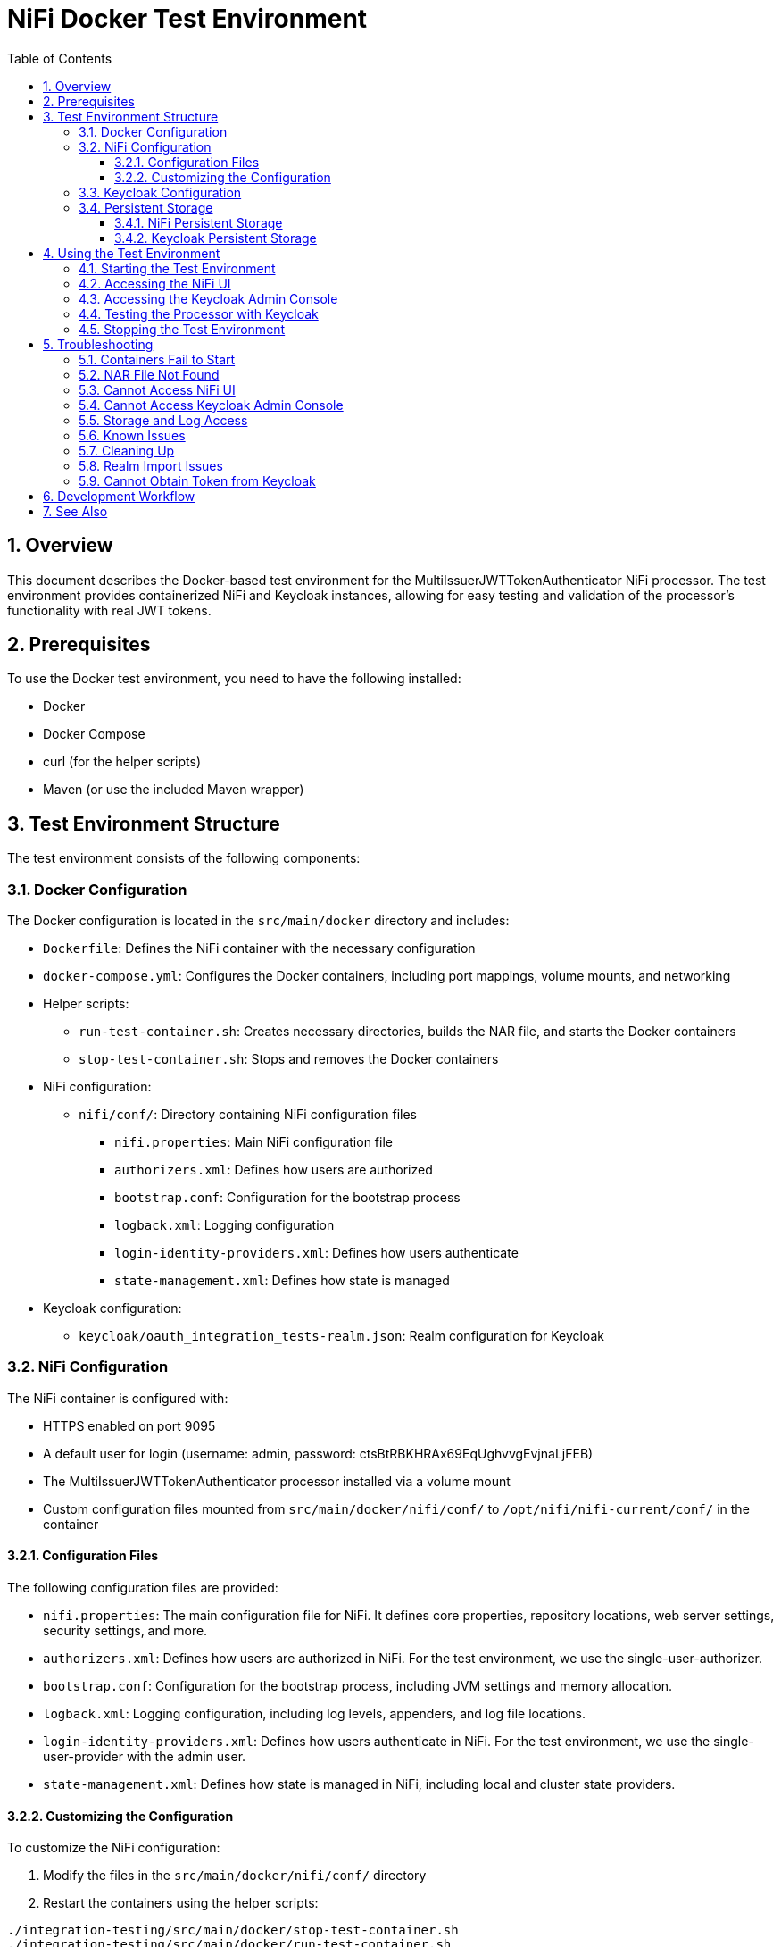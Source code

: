 = NiFi Docker Test Environment
:toc:
:toclevels: 3
:toc-title: Table of Contents
:sectnums:

== Overview

This document describes the Docker-based test environment for the MultiIssuerJWTTokenAuthenticator NiFi processor. The test environment provides containerized NiFi and Keycloak instances, allowing for easy testing and validation of the processor's functionality with real JWT tokens.

== Prerequisites

To use the Docker test environment, you need to have the following installed:

* Docker
* Docker Compose
* curl (for the helper scripts)
* Maven (or use the included Maven wrapper)

== Test Environment Structure

The test environment consists of the following components:

=== Docker Configuration

The Docker configuration is located in the `src/main/docker` directory and includes:

* `Dockerfile`: Defines the NiFi container with the necessary configuration
* `docker-compose.yml`: Configures the Docker containers, including port mappings, volume mounts, and networking
* Helper scripts:
** `run-test-container.sh`: Creates necessary directories, builds the NAR file, and starts the Docker containers
** `stop-test-container.sh`: Stops and removes the Docker containers
* NiFi configuration:
** `nifi/conf/`: Directory containing NiFi configuration files
*** `nifi.properties`: Main NiFi configuration file
*** `authorizers.xml`: Defines how users are authorized
*** `bootstrap.conf`: Configuration for the bootstrap process
*** `logback.xml`: Logging configuration
*** `login-identity-providers.xml`: Defines how users authenticate
*** `state-management.xml`: Defines how state is managed
* Keycloak configuration:
** `keycloak/oauth_integration_tests-realm.json`: Realm configuration for Keycloak

=== NiFi Configuration

The NiFi container is configured with:

* HTTPS enabled on port 9095
* A default user for login (username: admin, password: ctsBtRBKHRAx69EqUghvvgEvjnaLjFEB)
* The MultiIssuerJWTTokenAuthenticator processor installed via a volume mount
* Custom configuration files mounted from `src/main/docker/nifi/conf/` to `/opt/nifi/nifi-current/conf/` in the container

==== Configuration Files

The following configuration files are provided:

* `nifi.properties`: The main configuration file for NiFi. It defines core properties, repository locations, web server settings, security settings, and more.
* `authorizers.xml`: Defines how users are authorized in NiFi. For the test environment, we use the single-user-authorizer.
* `bootstrap.conf`: Configuration for the bootstrap process, including JVM settings and memory allocation.
* `logback.xml`: Logging configuration, including log levels, appenders, and log file locations.
* `login-identity-providers.xml`: Defines how users authenticate in NiFi. For the test environment, we use the single-user-provider with the admin user.
* `state-management.xml`: Defines how state is managed in NiFi, including local and cluster state providers.

==== Customizing the Configuration

To customize the NiFi configuration:

1. Modify the files in the `src/main/docker/nifi/conf/` directory
2. Restart the containers using the helper scripts:

[source,bash]
----
./integration-testing/src/main/docker/stop-test-container.sh
./integration-testing/src/main/docker/run-test-container.sh
----

Common customizations include:

* Changing memory settings in `bootstrap.conf`
* Adjusting log levels in `logback.xml`
* Modifying security settings in `nifi.properties`
* Adding or changing users in `login-identity-providers.xml`

=== Keycloak Configuration

The Keycloak container is configured with:

* HTTP enabled on port 9080
* HTTPS enabled on port 9085
* Admin console access (username: admin, password: admin)
* A pre-configured realm (`oauth_integration_tests`) with:
** A test user (username: testUser, password: drowssap)
** A test client (client ID: test_client, client secret: yTKslWLtf4giJcWCaoVJ20H8sy6STexM)

=== Persistent Storage

The test environment is configured with minimal persistent storage. Only the NiFi configuration and NAR deployment are preserved between container restarts, simplifying the setup and reducing resource usage.

==== NiFi Persistent Storage

NiFi does not use persistent storage for logs or repositories. Only the configuration files and NAR deployment are mounted from the host:

* `nifi/conf/`: Configuration files mounted from the host to the container
* `../../../../nifi-cuioss-nar/target`: NAR files mounted from the host to the container

NOTE: Since logs are not persisted, you'll need to view them while the container is running:

[source,bash]
----
docker compose exec nifi ls -la /opt/nifi/nifi-current/logs
docker compose exec nifi cat /opt/nifi/nifi-current/logs/nifi-app.log
----

==== Keycloak Persistent Storage

Keycloak uses an in-memory database (`dev-mem`) and does not persist any data between container restarts. This simplifies the setup and avoids permission issues with file-based storage. Only the realm import files are mounted from the host.

== Using the Test Environment

=== Starting the Test Environment

To start the test environment:

1. Navigate to the project root directory
2. Run the run-test-container script:

[source,bash]
----
./integration-testing/src/main/docker/run-test-container.sh
----

The run-test-container script will:

1. Build the NAR file using Maven
2. Ensure all necessary directories exist with appropriate permissions
3. Start the Docker containers using Docker Compose
4. Wait for NiFi and Keycloak to start
5. Display information about how to access the NiFi UI and Keycloak Admin Console


The containers use ephemeral storage for most data, with only the NiFi configuration and NAR deployment preserved between container restarts. This simplifies the setup and reduces resource usage.

=== Accessing the NiFi UI

Once the containers are running, you can access the NiFi UI at:

[source]
----
https://localhost:9095/nifi/
----

Login with the following credentials:

* Username: admin
* Password: ctsBtRBKHRAx69EqUghvvgEvjnaLjFEB

NOTE: Your browser may warn about an untrusted certificate. This is expected as the container uses a self-signed certificate. You can safely proceed.

=== Accessing the Keycloak Admin Console

You can access the Keycloak Admin Console at:

[source]
----
http://localhost:9080/admin/
----

Login with the following credentials:

* Username: admin
* Password: admin

=== Testing the Processor with Keycloak

To test the MultiIssuerJWTTokenAuthenticator processor with Keycloak:

1. Drag the processor onto the canvas
2. Configure the processor with the following properties:
   * Set the JWKS URL to `http://keycloak:9080/realms/oauth_integration_tests/protocol/openid-connect/certs`
   * Configure other properties as needed
3. Obtain a token from Keycloak using one of the following methods:
   * Use the Keycloak Admin Console to create a token
   * Use the token endpoint directly: `http://localhost:9080/realms/oauth_integration_tests/protocol/openid-connect/token`
   * Use curl to get a token:
+
[source,bash]
----
curl -X POST \
  http://localhost:9080/realms/oauth_integration_tests/protocol/openid-connect/token \
  -H 'Content-Type: application/x-www-form-urlencoded' \
  -d 'grant_type=password&client_id=test_client&client_secret=yTKslWLtf4giJcWCaoVJ20H8sy6STexM&username=testUser&password=drowssap'
----
4. Use the token in your NiFi flow to test the processor
5. Connect the processor to other processors as needed
6. Start the flow and observe the results

=== Stopping the Test Environment

To stop the test environment:

1. Navigate to the project root directory
2. Run the helper script:

[source,bash]
----
./integration-testing/src/main/docker/stop-test-container.sh
----

This script will stop and remove the Docker containers.

== Troubleshooting

=== Containers Fail to Start

If either container fails to start, check the Docker logs:

[source,bash]
----
docker compose -f src/main/docker/docker-compose.yml logs
----

You can also check logs for a specific service:

[source,bash]
----
docker compose -f src/main/docker/docker-compose.yml logs nifi
docker compose -f src/main/docker/docker-compose.yml logs keycloak
----

=== NAR File Not Found

If the NAR file is not found, ensure that the build process completed successfully:

[source,bash]
----
./mvnw clean package -DskipTests
----

=== Cannot Access NiFi UI

If you cannot access the NiFi UI:

1. Check that the container is running:

[source,bash]
----
docker ps | grep nifi
----

2. Check the container logs for any errors:

[source,bash]
----
docker compose -f src/main/docker/docker-compose.yml logs nifi
----

3. Ensure that port 9095 is not being used by another application.

=== Cannot Access Keycloak Admin Console

If you cannot access the Keycloak Admin Console:

1. Check that the container is running:

[source,bash]
----
docker ps | grep keycloak
----

2. Check the container logs for any errors:

[source,bash]
----
docker compose -f src/main/docker/docker-compose.yml logs keycloak
----

3. Ensure that ports 9080 and 9085 are not being used by another application.

=== Storage and Log Access

Since we're using ephemeral storage for most data, there are a few things to keep in mind:

1. All logs and data will be lost when the containers are stopped
2. You need to view logs while the containers are running
3. Any changes made in NiFi will be lost when the container is restarted

To view logs while the containers are running:

[source,bash]
----
# List all log files
docker compose exec nifi ls -la /opt/nifi/nifi-current/logs/

# View the application log
docker compose exec nifi cat /opt/nifi/nifi-current/logs/nifi-app.log

# View the bootstrap log
docker compose exec nifi cat /opt/nifi/nifi-current/logs/nifi-bootstrap.log

# View the user log
docker compose exec nifi cat /opt/nifi/nifi-current/logs/nifi-user.log

# Follow the application log (similar to tail -f)
docker compose exec nifi tail -f /opt/nifi/nifi-current/logs/nifi-app.log
----

NOTE: The storage configuration has been simplified to only include essential host-mounted directories for NiFi configuration and NAR deployment. All other data is stored in ephemeral container storage. This approach simplifies the setup and reduces resource usage.

=== Known Issues

There are some known issues with the Docker test environment:

1. NiFi may fail to start properly with a NullPointerException when trying to set the single user credentials. This is related to the login identity provider configuration. If you encounter this issue, you may need to modify the docker-compose.yml file to use a different approach for setting the single user credentials.

2. Keycloak uses an in-memory database by design, which means all data is lost when the container is stopped. This is intentional to simplify the setup and reduce resource usage.

3. [FIXED] NiFi may produce access-related exceptions when starting. This was due to missing or inaccessible repository directories. The issue has been fixed by configuring NiFi to use ephemeral storage.

4. [FIXED] NiFi may produce a `java.lang.reflect.InaccessibleObjectException` related to `sun.nio.ch.FileChannelImpl.setUninterruptible()`. This is due to Java module system restrictions in Java 9+ that prevent reflective access to internal JDK classes. The issue has been fixed by adding the `--add-opens=java.base/sun.nio.ch=ALL-UNNAMED` JVM argument to the bootstrap.conf file.

These issues are being investigated and will be addressed in a future update.

=== Cleaning Up

Since we're using ephemeral storage for most data, cleaning up is much simpler:

[source,bash]
----
# Stop the containers
./integration-testing/src/main/docker/stop-test-container.sh
----

This will stop and remove the containers. Since we're not using Docker volumes for persistent storage, all data will be automatically removed when the containers are stopped.

NOTE: Both NiFi and Keycloak use ephemeral storage, so all data is automatically cleared when the containers are stopped.

TIP: If you want to remove any Docker images that are no longer needed, you can use `docker system prune` to clean up unused Docker resources.

=== Realm Import Issues

If the Keycloak realm is not imported correctly:

1. Check the Keycloak logs for import errors:

[source,bash]
----
docker compose -f src/main/docker/docker-compose.yml logs keycloak
----

2. Verify that the realm configuration file is correctly formatted:

[source,bash]
----
cat src/main/docker/keycloak/oauth_integration_tests-realm.json
----

3. Try importing the realm manually through the Keycloak Admin Console.

=== Cannot Obtain Token from Keycloak

If you cannot obtain a token from Keycloak:

1. Verify that the Keycloak container is running and the realm is imported correctly
2. Check that you're using the correct client ID and secret
3. Verify that the user credentials are correct
4. Try accessing the token endpoint directly in a browser to see any error messages

== Development Workflow

For development and testing:

1. Make changes to the processor code
2. Build the NAR file:

[source,bash]
----
./mvnw clean package -DskipTests
----

3. The changes will be automatically available in the running container due to the volume mount

If you need to restart the container:

[source,bash]
----
./integration-testing/src/main/docker/stop-test-container.sh
./integration-testing/src/main/docker/run-test-container.sh
----

== See Also

* link:../doc/Specification.adoc[Main Specification]
* link:../doc/Requirements.adoc[Requirements]
* link:../doc/specification/testing.adoc[Testing Specification]
* link:../doc/plan.adoc[Implementation Plan]
* link:../doc/library/cui-test-keycloak-integration/README.adoc[Keycloak Integration]
